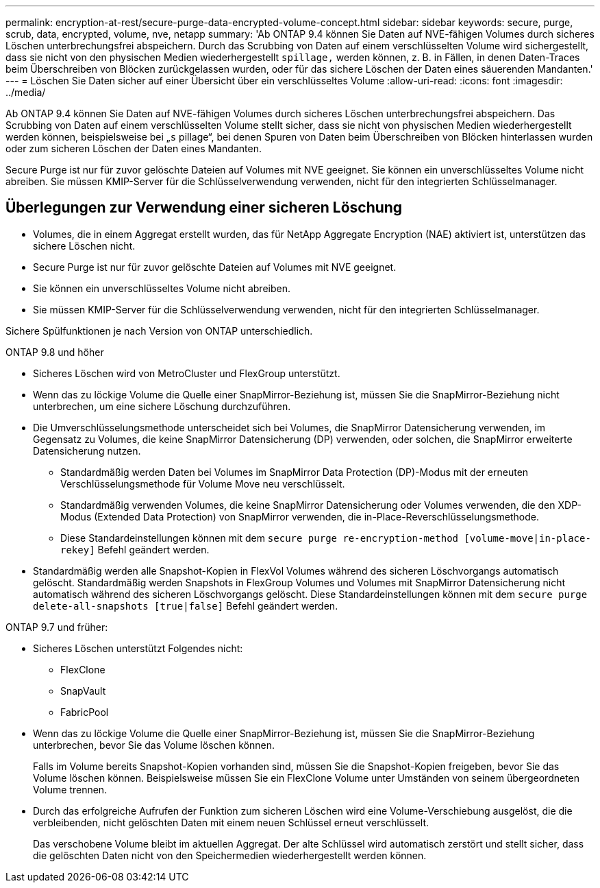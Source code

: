 ---
permalink: encryption-at-rest/secure-purge-data-encrypted-volume-concept.html 
sidebar: sidebar 
keywords: secure, purge, scrub, data, encrypted, volume, nve, netapp 
summary: 'Ab ONTAP 9.4 können Sie Daten auf NVE-fähigen Volumes durch sicheres Löschen unterbrechungsfrei abspeichern. Durch das Scrubbing von Daten auf einem verschlüsselten Volume wird sichergestellt, dass sie nicht von den physischen Medien wiederhergestellt `spillage,` werden können, z. B. in Fällen, in denen Daten-Traces beim Überschreiben von Blöcken zurückgelassen wurden, oder für das sichere Löschen der Daten eines säuerenden Mandanten.' 
---
= Löschen Sie Daten sicher auf einer Übersicht über ein verschlüsseltes Volume
:allow-uri-read: 
:icons: font
:imagesdir: ../media/


[role="lead"]
Ab ONTAP 9.4 können Sie Daten auf NVE-fähigen Volumes durch sicheres Löschen unterbrechungsfrei abspeichern. Das Scrubbing von Daten auf einem verschlüsselten Volume stellt sicher, dass sie nicht von physischen Medien wiederhergestellt werden können, beispielsweise bei „`s` pillage“, bei denen Spuren von Daten beim Überschreiben von Blöcken hinterlassen wurden oder zum sicheren Löschen der Daten eines Mandanten.

Secure Purge ist nur für zuvor gelöschte Dateien auf Volumes mit NVE geeignet. Sie können ein unverschlüsseltes Volume nicht abreiben. Sie müssen KMIP-Server für die Schlüsselverwendung verwenden, nicht für den integrierten Schlüsselmanager.



== Überlegungen zur Verwendung einer sicheren Löschung

* Volumes, die in einem Aggregat erstellt wurden, das für NetApp Aggregate Encryption (NAE) aktiviert ist, unterstützen das sichere Löschen nicht.
* Secure Purge ist nur für zuvor gelöschte Dateien auf Volumes mit NVE geeignet.
* Sie können ein unverschlüsseltes Volume nicht abreiben.
* Sie müssen KMIP-Server für die Schlüsselverwendung verwenden, nicht für den integrierten Schlüsselmanager.


Sichere Spülfunktionen je nach Version von ONTAP unterschiedlich.

[role="tabbed-block"]
====
.ONTAP 9.8 und höher
--
* Sicheres Löschen wird von MetroCluster und FlexGroup unterstützt.
* Wenn das zu löckige Volume die Quelle einer SnapMirror-Beziehung ist, müssen Sie die SnapMirror-Beziehung nicht unterbrechen, um eine sichere Löschung durchzuführen.
* Die Umverschlüsselungsmethode unterscheidet sich bei Volumes, die SnapMirror Datensicherung verwenden, im Gegensatz zu Volumes, die keine SnapMirror Datensicherung (DP) verwenden, oder solchen, die SnapMirror erweiterte Datensicherung nutzen.
+
** Standardmäßig werden Daten bei Volumes im SnapMirror Data Protection (DP)-Modus mit der erneuten Verschlüsselungsmethode für Volume Move neu verschlüsselt.
** Standardmäßig verwenden Volumes, die keine SnapMirror Datensicherung oder Volumes verwenden, die den XDP-Modus (Extended Data Protection) von SnapMirror verwenden, die in-Place-Reverschlüsselungsmethode.
** Diese Standardeinstellungen können mit dem `secure purge re-encryption-method [volume-move|in-place-rekey]` Befehl geändert werden.


* Standardmäßig werden alle Snapshot-Kopien in FlexVol Volumes während des sicheren Löschvorgangs automatisch gelöscht. Standardmäßig werden Snapshots in FlexGroup Volumes und Volumes mit SnapMirror Datensicherung nicht automatisch während des sicheren Löschvorgangs gelöscht. Diese Standardeinstellungen können mit dem `secure purge delete-all-snapshots [true|false]` Befehl geändert werden.


--
.ONTAP 9.7 und früher:
--
* Sicheres Löschen unterstützt Folgendes nicht:
+
** FlexClone
** SnapVault
** FabricPool


* Wenn das zu löckige Volume die Quelle einer SnapMirror-Beziehung ist, müssen Sie die SnapMirror-Beziehung unterbrechen, bevor Sie das Volume löschen können.
+
Falls im Volume bereits Snapshot-Kopien vorhanden sind, müssen Sie die Snapshot-Kopien freigeben, bevor Sie das Volume löschen können. Beispielsweise müssen Sie ein FlexClone Volume unter Umständen von seinem übergeordneten Volume trennen.

* Durch das erfolgreiche Aufrufen der Funktion zum sicheren Löschen wird eine Volume-Verschiebung ausgelöst, die die verbleibenden, nicht gelöschten Daten mit einem neuen Schlüssel erneut verschlüsselt.
+
Das verschobene Volume bleibt im aktuellen Aggregat. Der alte Schlüssel wird automatisch zerstört und stellt sicher, dass die gelöschten Daten nicht von den Speichermedien wiederhergestellt werden können.



--
====